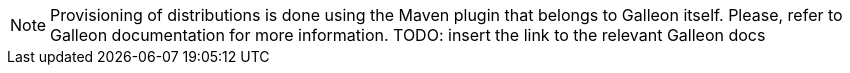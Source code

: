 NOTE: Provisioning of distributions is done using the Maven plugin that belongs to Galleon itself. Please, refer to Galleon documentation for more information. TODO: insert the link to the relevant Galleon docs
